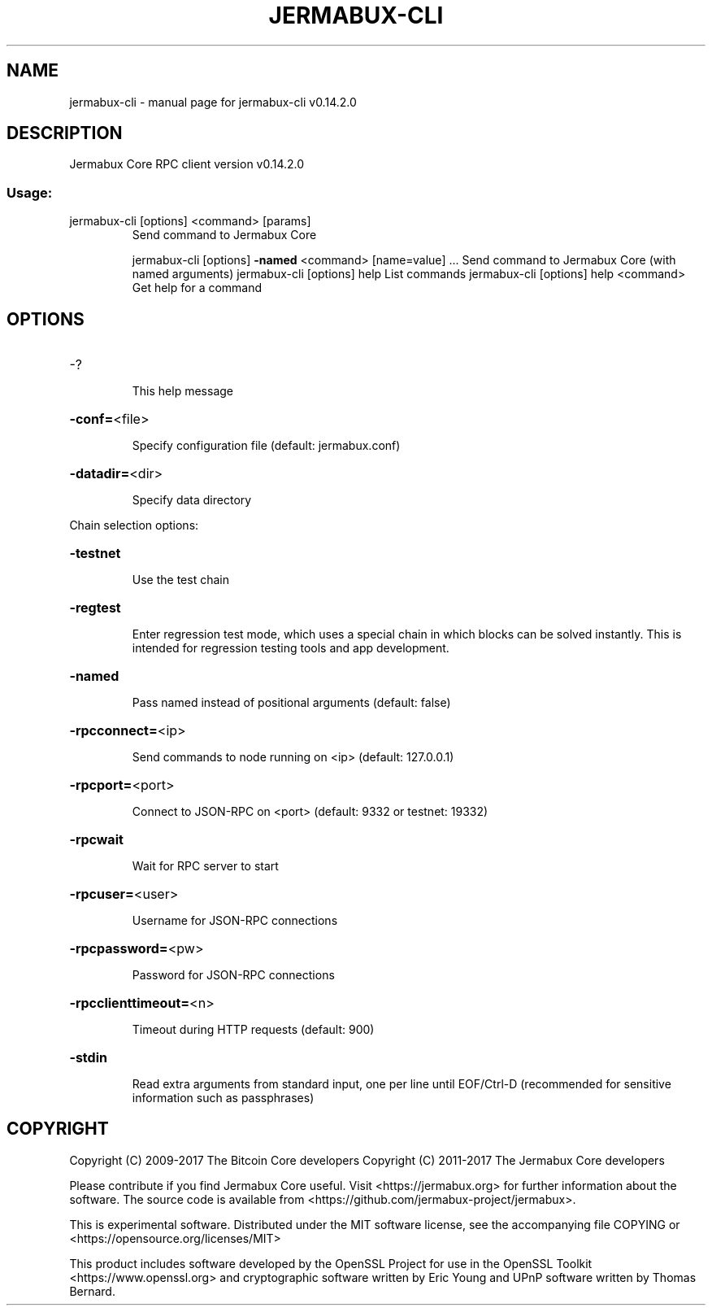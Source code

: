 .\" DO NOT MODIFY THIS FILE!  It was generated by help2man 1.47.3.
.TH JERMABUX-CLI "1" "June 2017" "jermabux-cli v0.14.2.0" "User Commands"
.SH NAME
jermabux-cli \- manual page for jermabux-cli v0.14.2.0
.SH DESCRIPTION
Jermabux Core RPC client version v0.14.2.0
.SS "Usage:"
.TP
jermabux\-cli [options] <command> [params]
Send command to Jermabux Core
.IP
jermabux\-cli [options] \fB\-named\fR <command> [name=value] ... Send command to Jermabux Core (with named arguments)
jermabux\-cli [options] help                List commands
jermabux\-cli [options] help <command>      Get help for a command
.SH OPTIONS
.HP
\-?
.IP
This help message
.HP
\fB\-conf=\fR<file>
.IP
Specify configuration file (default: jermabux.conf)
.HP
\fB\-datadir=\fR<dir>
.IP
Specify data directory
.PP
Chain selection options:
.HP
\fB\-testnet\fR
.IP
Use the test chain
.HP
\fB\-regtest\fR
.IP
Enter regression test mode, which uses a special chain in which blocks
can be solved instantly. This is intended for regression testing
tools and app development.
.HP
\fB\-named\fR
.IP
Pass named instead of positional arguments (default: false)
.HP
\fB\-rpcconnect=\fR<ip>
.IP
Send commands to node running on <ip> (default: 127.0.0.1)
.HP
\fB\-rpcport=\fR<port>
.IP
Connect to JSON\-RPC on <port> (default: 9332 or testnet: 19332)
.HP
\fB\-rpcwait\fR
.IP
Wait for RPC server to start
.HP
\fB\-rpcuser=\fR<user>
.IP
Username for JSON\-RPC connections
.HP
\fB\-rpcpassword=\fR<pw>
.IP
Password for JSON\-RPC connections
.HP
\fB\-rpcclienttimeout=\fR<n>
.IP
Timeout during HTTP requests (default: 900)
.HP
\fB\-stdin\fR
.IP
Read extra arguments from standard input, one per line until EOF/Ctrl\-D
(recommended for sensitive information such as passphrases)
.SH COPYRIGHT
Copyright (C) 2009-2017 The Bitcoin Core developers
Copyright (C) 2011-2017 The Jermabux Core developers

Please contribute if you find Jermabux Core useful. Visit
<https://jermabux.org> for further information about the software.
The source code is available from <https://github.com/jermabux-project/jermabux>.

This is experimental software.
Distributed under the MIT software license, see the accompanying file COPYING
or <https://opensource.org/licenses/MIT>

This product includes software developed by the OpenSSL Project for use in the
OpenSSL Toolkit <https://www.openssl.org> and cryptographic software written by
Eric Young and UPnP software written by Thomas Bernard.

